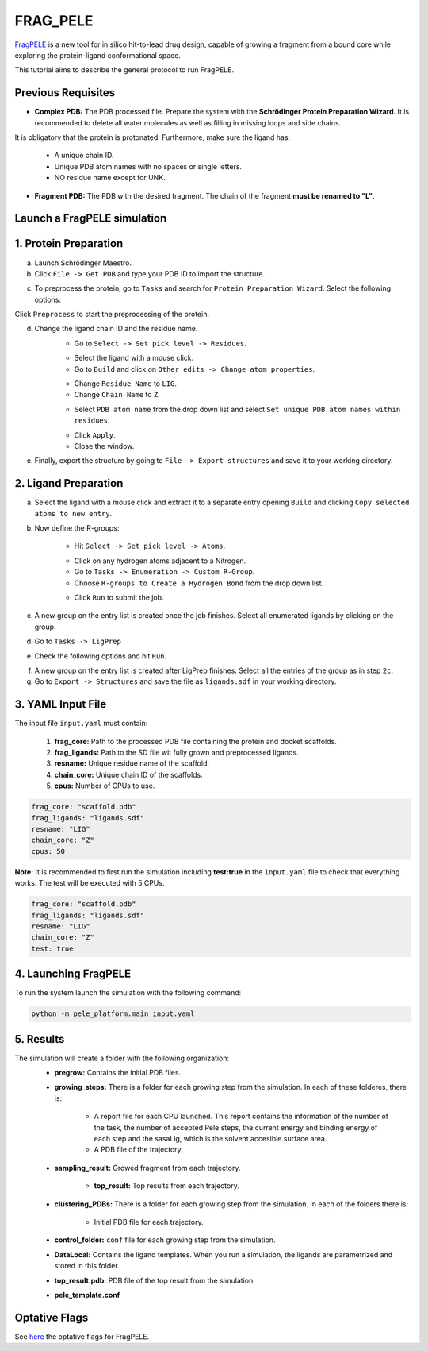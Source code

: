 FRAG_PELE
========================================

`FragPELE <https://pubmed.ncbi.nlm.nih.gov/32027130/>`_  is a new tool for in silico hit-to-lead drug design, capable of growing a fragment from a bound core while exploring the protein-ligand conformational space.

This tutorial aims to describe the general protocol to run FragPELE.


Previous Requisites
-----------------------

* **Complex PDB:** The PDB processed file. Prepare the system with the **Schrödinger Protein Preparation Wizard**. It is recommended to delete all water molecules as well as filling in missing loops and side chains.
It is obligatory that the protein is protonated.
Furthermore, make sure the ligand has:
    * A unique chain ID.
    * Unique PDB atom names with no spaces or single letters.
    * NO residue name except for UNK.

* **Fragment PDB:** The PDB with the desired fragment. The chain of the fragment **must be renamed to "L"**.


Launch a FragPELE simulation
---------------------------------

1. Protein Preparation
-----------------------

a. Launch Schrödinger Maestro.
b. Click ``File -> Get PDB`` and type your PDB ID to import the structure.


.. image:: ../img/frag_pele_tutorial_1b.png
  :width: 400
  :align: center


.. image:: ../img/frag_pele_tutorial_1b.2.png
  :width: 400
  :align: center


c. To preprocess the protein, go to ``Tasks`` and search for ``Protein Preparation Wizard``. Select the following options:


.. image:: ../img/frag_pele_tutorial_1c.png
  :width: 400
  :align: center


Click ``Preprocess`` to start the preprocessing of the protein. 


d. Change the ligand chain ID and the residue name.
    - Go to ``Select -> Set pick level -> Residues``.


    .. image:: ../img/frag_pele_tutorial_1d.1.png
      :width: 400
      :align: center


    - Select the ligand with a mouse click.
    - Go to ``Build`` and click on ``Other edits -> Change atom properties``.

    .. image:: ../img/frag_pele_tutorial_1d.3.png
      :width: 400
      :align: center


    - Change ``Residue Name`` to ``LIG``.
    - Change ``Chain Name`` to ``Z``.


    .. image:: ../img/frag_pele_tutorial_1d.4.png
      :width: 400
      :align: center


    - Select ``PDB atom name`` from the drop down list and select ``Set unique PDB atom names within residues``.


    .. image:: ../img/frag_pele_tutorial_1d.5.png
      :width: 400
      :align: center


    - Click ``Apply``.
    - Close the window.
e. Finally, export the structure by going to ``File -> Export structures`` and save it to your working directory. 

2. Ligand Preparation
------------------------
a. Select the ligand with a mouse click and extract it to a separate entry opening ``Build`` and clicking ``Copy selected atoms to new entry``. 

b. Now define the R-groups:

    -  Hit ``Select -> Set pick level -> Atoms``.


    .. image:: ../img/frag_pele_tutorial_2b.2.png
      :width: 400
      :align: center


    -  Click on any hydrogen atoms adjacent to a Nitrogen.
    -  Go to ``Tasks -> Enumeration -> Custom R-Group``.
    -  Choose ``R-groups to Create a Hydrogen Bond`` from the drop down list.


    .. image:: ../img/frag_pele_tutorial_2b.4.png
      :width: 400
      :align: center


    - Click ``Run`` to submit the job.

c. A new group on the entry list is created once the job finishes. Select all enumerated ligands by clicking on the group.
d. Go to ``Tasks -> LigPrep``
e. Check the following options and hit ``Run``.


.. image:: ../img/frag_pele_tutorial_2e.png
  :width: 400
  :align: center


f. A new group on the entry list is created after LigPrep finishes. Select all the entries of the group as in step ``2c``.
g. Go to ``Export -> Structures`` and save the file as ``ligands.sdf`` in your working directory.

3. YAML Input File
----------------------
The input file ``input.yaml`` must contain:

	1. **frag_core:** Path to the processed PDB file containing the protein and docket scaffolds.
	2. **frag_ligands:** Path to the SD file wit fully grown and preprocessed ligands.
	3. **resname:** Unique residue name of the scaffold.
	4. **chain_core:** Unique chain ID of the scaffolds.
	5. **cpus:** Number of CPUs to use.

.. code-block:: yaml
    
    frag_core: "scaffold.pdb"
    frag_ligands: "ligands.sdf"
    resname: "LIG"
    chain_core: "Z"
    cpus: 50

**Note:** It is recommended to first run the simulation including **test:true** in the ``input.yaml`` file to check that everything works. The test will be executed with 5 CPUs.

.. code-block:: yaml

    frag_core: "scaffold.pdb"
    frag_ligands: "ligands.sdf"
    resname: "LIG"
    chain_core: "Z"
    test: true

4. Launching FragPELE
-----------------------
To run the system launch the simulation with the following command:

.. code-block:: python

    python -m pele_platform.main input.yaml

5. Results
--------------

The simulation will create a folder with the following organization:
    - **pregrow:** Contains the initial PDB files.
    - **growing_steps:** There is a folder for each growing step from the simulation. In each of these folderes, there is:

        - A report file for each CPU launched. This report contains the information of the number of the task, the number of accepted Pele steps, the current energy and binding energy of each step and the sasaLig, which is the solvent accesible surface area.
        - A PDB file of the trajectory. 

    - **sampling_result:** Growed fragment from each trajectory. 

	- **top_result:** Top results from each trajectory.

    .. image:: ../img/top_result_frag_pele.png
      :width: 400
      :align: center


    - **clustering_PDBs:** There is a folder for each growing step from the simulation. In each of the folders there is:

        - Initial PDB file for each trajectory.  

    - **control_folder:** ``conf`` file for each growing step from the simulation.
    - **DataLocal:** Contains the ligand templates. When you run a simulation, the ligands are parametrized and stored in this folder.
    - **top_result.pdb:** PDB file of the top result from the simulation.
    - **pele_template.conf**

Optative Flags
------------------

See `here <../documentation/frag/index.html>`_ the optative flags for FragPELE.
